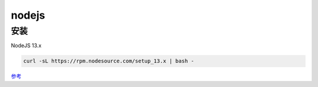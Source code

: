 nodejs
================================

安装
--------------------------

NodeJS 13.x

.. code-block:: bash:

    curl -sL https://rpm.nodesource.com/setup_13.x | bash -

`参考`_

.. _参考: https://github.com/nodesource/distributions#debmanual